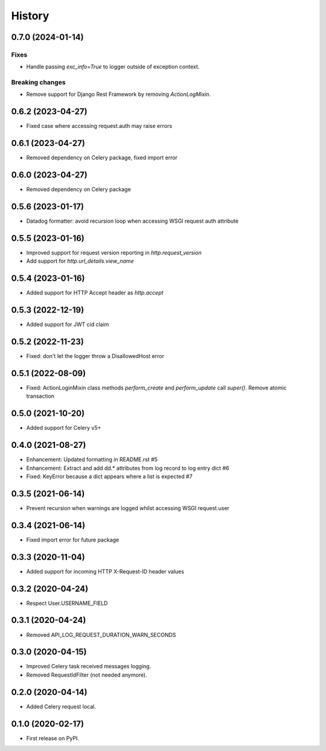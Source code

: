 =======
History
=======

0.7.0 (2024-01-14)
------------------

Fixes
^^^^^
* Handle passing `exc_info=True` to logger outside of exception context.

Breaking changes
^^^^^^^^^^^^^^^^
* Remove support for Django Rest Framework by removing `ActionLogMixin`.


0.6.2 (2023-04-27)
------------------

* Fixed case where accessing request.auth may raise errors

0.6.1 (2023-04-27)
------------------

* Removed dependency on Celery package, fixed import error

0.6.0 (2023-04-27)
------------------

* Removed dependency on Celery package

0.5.6 (2023-01-17)
------------------

* Datadog formatter: avoid recursion loop when accessing WSGI request auth attribute

0.5.5 (2023-01-16)
------------------

* Improved support for request version reporting in `http.request_version`
* Add support for `http.url_details.view_name`

0.5.4 (2023-01-16)
------------------

* Added support for HTTP Accept header as `http.accept`

0.5.3 (2022-12-19)
------------------

* Added support for JWT cid claim

0.5.2 (2022-11-23)
------------------

* Fixed: don't let the logger throw a DisallowedHost error

0.5.1 (2022-08-09)
------------------

* Fixed: ActionLoginMixin class methods `perform_create` and `perform_update` call `super()`. Remove atomic transaction

0.5.0 (2021-10-20)
------------------

* Added support for Celery v5+

0.4.0 (2021-08-27)
------------------

* Enhancement: Updated formatting in README.rst #5
* Enhancement: Extract and add dd.* attributes from log record to log entry dict #6
* Fixed: KeyError because a dict appears where a list is expected #7

0.3.5 (2021-06-14)
------------------

* Prevent recursion when warnings are logged whilst accessing WSGI request.user

0.3.4 (2021-06-14)
------------------

* Fixed import error for future package

0.3.3 (2020-11-04)
------------------

* Added support for incoming HTTP X-Request-ID header values

0.3.2 (2020-04-24)
------------------

* Respect User.USERNAME_FIELD

0.3.1 (2020-04-24)
------------------

* Removed API_LOG_REQUEST_DURATION_WARN_SECONDS

0.3.0 (2020-04-15)
------------------

* Improved Celery task received messages logging.
* Removed RequestIdFilter (not needed anymore).

0.2.0 (2020-04-14)
------------------

* Added Celery request local.

0.1.0 (2020-02-17)
------------------

* First release on PyPI.
